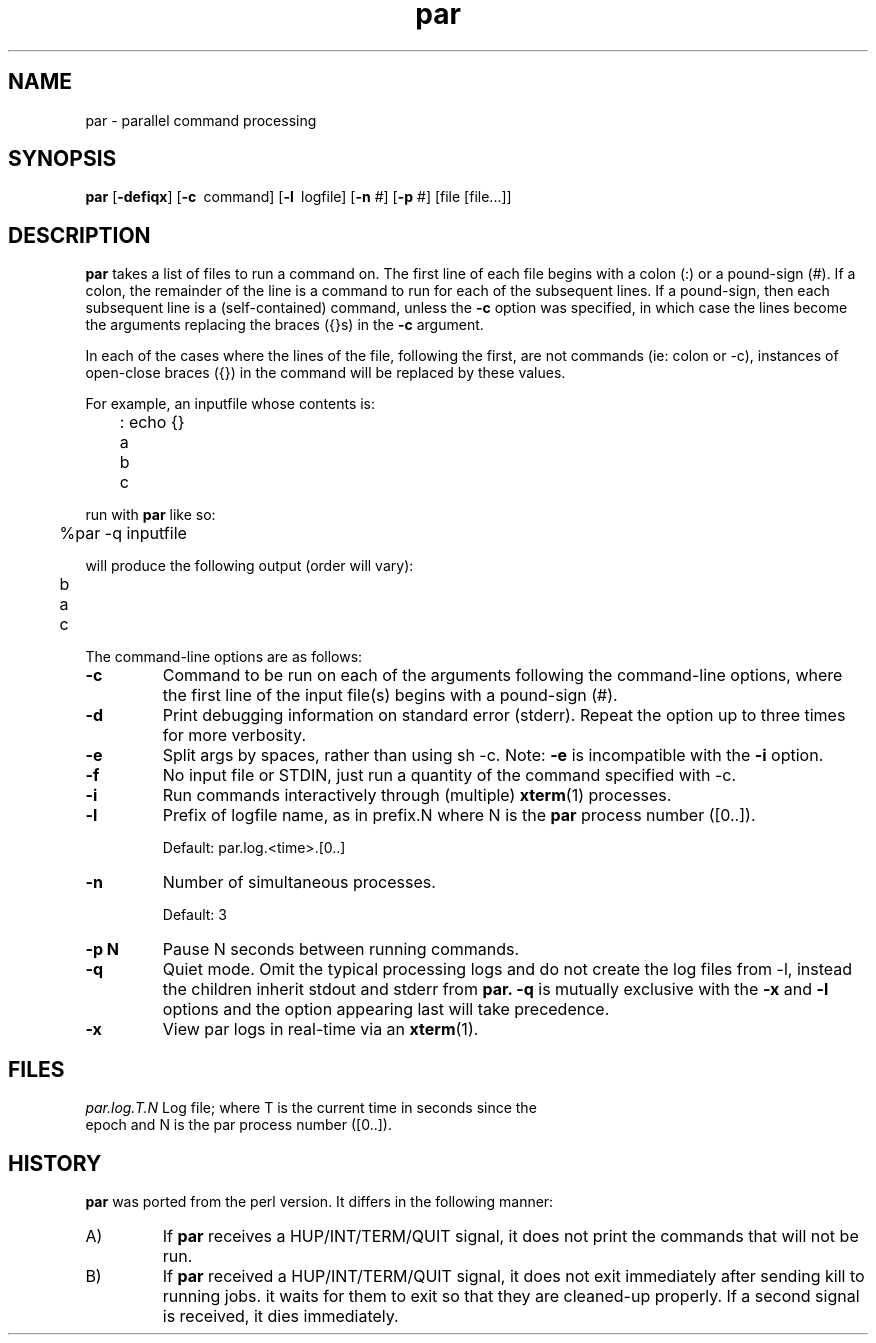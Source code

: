 .\" $Id$
.hys 50
.TH "par" "1" "1 February 2016"
.SH NAME
par \- parallel command processing
.SH SYNOPSIS
.B par
[\fB\-defiqx\fP]
[\c
.BI \-c\ 
command]
[\c
.BI \-l\ 
logfile]
[\c
.BI \-n\c
 #]
[\c
.BI \-p\c
 #]
[file [file...]]
.SH DESCRIPTION
.B par
takes a list of files to run a command on.  The first line of each file begins
with a colon (:) or a pound-sign (#).  If a colon, the remainder of the
line is a command to run for each of the subsequent lines.  If a pound-sign,
then each subsequent line is a (self-contained) command, unless the
.B \-c
option was specified, in which case the lines become the arguments replacing
the braces ({}s) in the
.B \-c
argument.
.PP
In each of the cases where the lines of the file, following the first, are
not commands (ie: colon or -c), instances of open-close braces ({}) in the
command will be replaced by these values.
.PP
For example, an inputfile whose contents is:
.sp
	: echo {}
.br
	a
.br
	b
.br
	c
.sp
run with
.B par
like so:
.sp
	%par -q inputfile
.sp
will produce the following output (order will vary):
.sp
	b
.br
	a
.br
	c
.PP
The command-line options are as follows:
.PP
.TP
.B \-c
Command to be run on each of the arguments following the command-line
options, where the first line of the input file(s) begins with a pound-sign
(#).
.\"
.TP
.B \-d
Print debugging information on standard error (stderr).  Repeat the option
up to three times for more verbosity.
.\"
.TP
.B \-e
Split args by spaces, rather than using sh -c.
Note:
.B \-e
is incompatible with the
.B \-i
option.
.\"
.TP
.B \-f
No input file or STDIN, just run a quantity of the command specified with -c.
.\"
.TP
.B \-i
Run commands interactively through (multiple) 
.BR xterm (1)
processes.
.\"
.TP
.B \-l
Prefix of logfile name, as in prefix.N where N is the
.B par
process number ([0..]).
.sp
Default: par.log.<time>.[0..]
.\"
.TP
.B \-n
Number of simultaneous processes.
.sp
Default: 3
.\"
.TP
.B \-p N
Pause N seconds between running commands.
.\"
.TP
.B \-q
Quiet mode.  Omit the typical processing logs and do not create the log files
from -l, instead the children inherit stdout and stderr from
.B par.
.B \-q
is mutually exclusive with the
.B \-x
and
.B \-l
options and the option appearing last will take precedence.
.\"
.TP
.B \-x
View par logs in real-time via an 
.BR xterm (1).
.El
.SH FILES
.br
.nf
.\" set tabstop to longest possible filename, plus a wee bit
.ta \w'par.log.1006028679.00  'u
\fIpar.log.T.N\fR Log file; where T is the current time in seconds since the
epoch and N is the par process number ([0..]).
.\"
.SH "HISTORY"
.B par
was ported from the perl version.
It differs in the following manner:
.sp
.TP
A)
If
.B par
receives a HUP/INT/TERM/QUIT signal, it does not print the commands that
will not be run.
.sp
.TP
B)
If
.B par
received a HUP/INT/TERM/QUIT signal, it does not exit immediately after
sending kill to running jobs.  it waits for them to exit so that they are
cleaned-up properly.
If a second signal is received, it dies immediately.
.El

